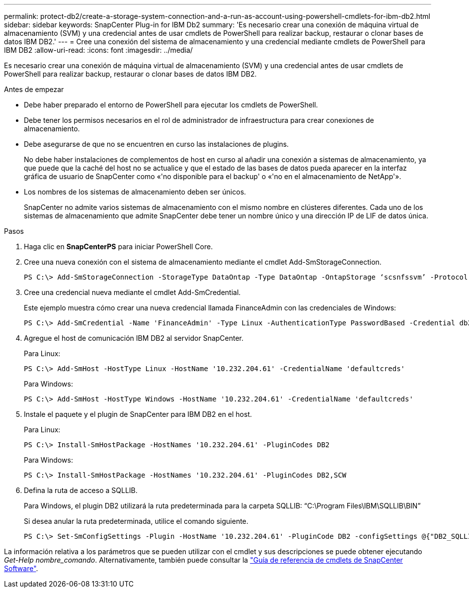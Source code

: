 ---
permalink: protect-db2/create-a-storage-system-connection-and-a-run-as-account-using-powershell-cmdlets-for-ibm-db2.html 
sidebar: sidebar 
keywords: SnapCenter Plug-in for IBM Db2 
summary: 'Es necesario crear una conexión de máquina virtual de almacenamiento (SVM) y una credencial antes de usar cmdlets de PowerShell para realizar backup, restaurar o clonar bases de datos IBM DB2.' 
---
= Cree una conexión del sistema de almacenamiento y una credencial mediante cmdlets de PowerShell para IBM DB2
:allow-uri-read: 
:icons: font
:imagesdir: ../media/


[role="lead"]
Es necesario crear una conexión de máquina virtual de almacenamiento (SVM) y una credencial antes de usar cmdlets de PowerShell para realizar backup, restaurar o clonar bases de datos IBM DB2.

.Antes de empezar
* Debe haber preparado el entorno de PowerShell para ejecutar los cmdlets de PowerShell.
* Debe tener los permisos necesarios en el rol de administrador de infraestructura para crear conexiones de almacenamiento.
* Debe asegurarse de que no se encuentren en curso las instalaciones de plugins.
+
No debe haber instalaciones de complementos de host en curso al añadir una conexión a sistemas de almacenamiento, ya que puede que la caché del host no se actualice y que el estado de las bases de datos pueda aparecer en la interfaz gráfica de usuario de SnapCenter como «'no disponible para el backup' o «'no en el almacenamiento de NetApp'».

* Los nombres de los sistemas de almacenamiento deben ser únicos.
+
SnapCenter no admite varios sistemas de almacenamiento con el mismo nombre en clústeres diferentes. Cada uno de los sistemas de almacenamiento que admite SnapCenter debe tener un nombre único y una dirección IP de LIF de datos única.



.Pasos
. Haga clic en *SnapCenterPS* para iniciar PowerShell Core.
. Cree una nueva conexión con el sistema de almacenamiento mediante el cmdlet Add-SmStorageConnection.
+
[listing]
----
PS C:\> Add-SmStorageConnection -StorageType DataOntap -Type DataOntap -OntapStorage ‘scsnfssvm’ -Protocol Https -Timeout 60
----
. Cree una credencial nueva mediante el cmdlet Add-SmCredential.
+
Este ejemplo muestra cómo crear una nueva credencial llamada FinanceAdmin con las credenciales de Windows:

+
[listing]
----
PS C:\> Add-SmCredential -Name 'FinanceAdmin' -Type Linux -AuthenticationType PasswordBased -Credential db2hostuser -EnableSudoPrevileges:$true
----
. Agregue el host de comunicación IBM DB2 al servidor SnapCenter.
+
Para Linux:

+
[listing]
----
PS C:\> Add-SmHost -HostType Linux -HostName '10.232.204.61' -CredentialName 'defaultcreds'
----
+
Para Windows:

+
[listing]
----
PS C:\> Add-SmHost -HostType Windows -HostName '10.232.204.61' -CredentialName 'defaultcreds'
----
. Instale el paquete y el plugin de SnapCenter para IBM DB2 en el host.
+
Para Linux:

+
[listing]
----
PS C:\> Install-SmHostPackage -HostNames '10.232.204.61' -PluginCodes DB2
----
+
Para Windows:

+
[listing]
----
PS C:\> Install-SmHostPackage -HostNames '10.232.204.61' -PluginCodes DB2,SCW
----
. Defina la ruta de acceso a SQLLIB.
+
Para Windows, el plugin DB2 utilizará la ruta predeterminada para la carpeta SQLLIB: “C:\Program Files\IBM\SQLLIB\BIN”

+
Si desea anular la ruta predeterminada, utilice el comando siguiente.

+
[listing]
----
PS C:\> Set-SmConfigSettings -Plugin -HostName '10.232.204.61' -PluginCode DB2 -configSettings @{"DB2_SQLLIB_CMD"="<custom_path>\IBM\SQLLIB\BIN"}

----


La información relativa a los parámetros que se pueden utilizar con el cmdlet y sus descripciones se puede obtener ejecutando _Get-Help nombre_comando_. Alternativamente, también puede consultar la https://docs.netapp.com/us-en/snapcenter-cmdlets/index.html["Guía de referencia de cmdlets de SnapCenter Software"^].
